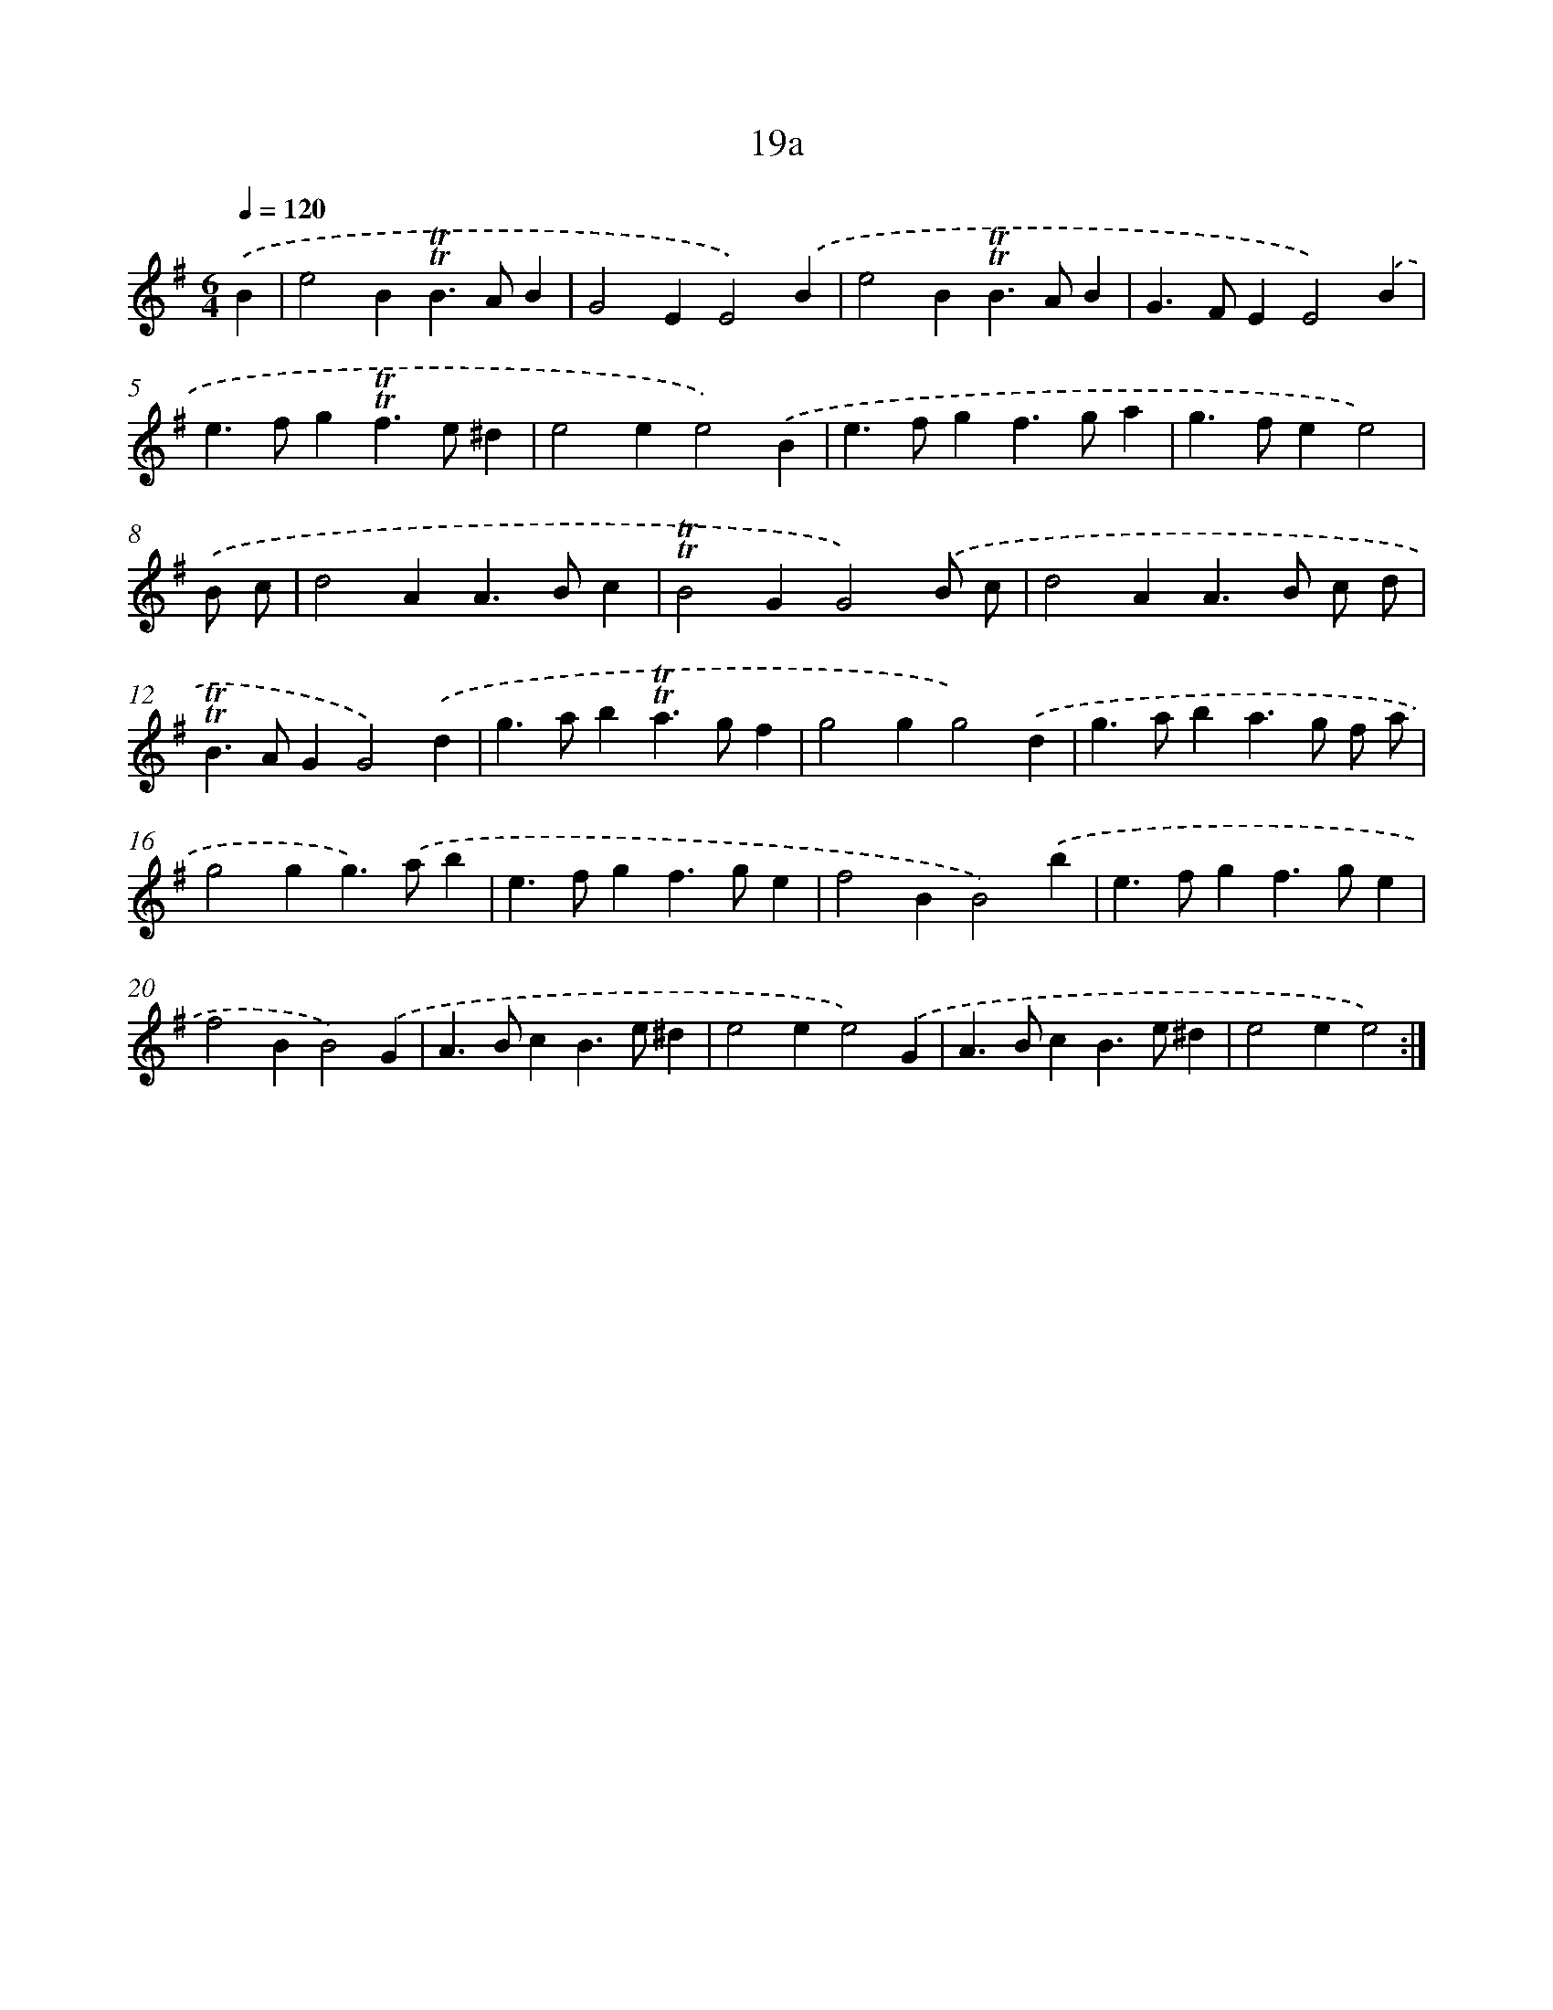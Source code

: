 X: 10964
T: 19a
%%abc-version 2.0
%%abcx-abcm2ps-target-version 5.9.1 (29 Sep 2008)
%%abc-creator hum2abc beta
%%abcx-conversion-date 2018/11/01 14:37:10
%%humdrum-veritas 222539640
%%humdrum-veritas-data 1667467482
%%continueall 1
%%barnumbers 0
L: 1/4
M: 6/4
Q: 1/4=120
K: G clef=treble
.('B [I:setbarnb 1]|
e2B!trill!!trill!B>AB |
G2EE2).('B |
e2B!trill!!trill!B>AB |
G>FEE2).('B |
e>fg!trill!!trill!f>e^d |
e2ee2).('B |
e>fgf>ga |
g>fee2) |
.('B/ c/ [I:setbarnb 9]|
d2AA>Bc |
!trill!!trill!B2GG2).('B/ c/ |
d2AA>B c/ d/ |
!trill!!trill!B>AGG2).('d |
g>ab!trill!!trill!a>gf |
g2gg2).('d |
g>aba>g f/ a/ |
g2gg>).('ab |
e>fgf>ge |
f2BB2).('b |
e>fgf>ge |
f2BB2).('G |
A>BcB>e^d |
e2ee2).('G |
A>BcB>e^d |
e2ee2) :|]
